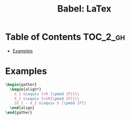 #+TITLE: Babel: LaTex

* Table of Contents :TOC_2_gh:
- [[#examples][Examples]]

* Examples
#+HEADER: :results value raw
#+HEADER: :exports results
#+HEADER: :file a.png
#+HEADER: :imagemagick t
#+BEGIN_SRC latex
  \begin{gather}
    \begin{align*}
      X_1 &\equiv S+R {\pmod {P}}\\
      X_2 &\equiv S+2R{\pmod {P}}\\
      2X_1 - X_2 &\equiv S {\pmod {P}}
    \end{align}
  \end{gather}
#+END_SRC

#+RESULTS:
[[file:a.png]]
